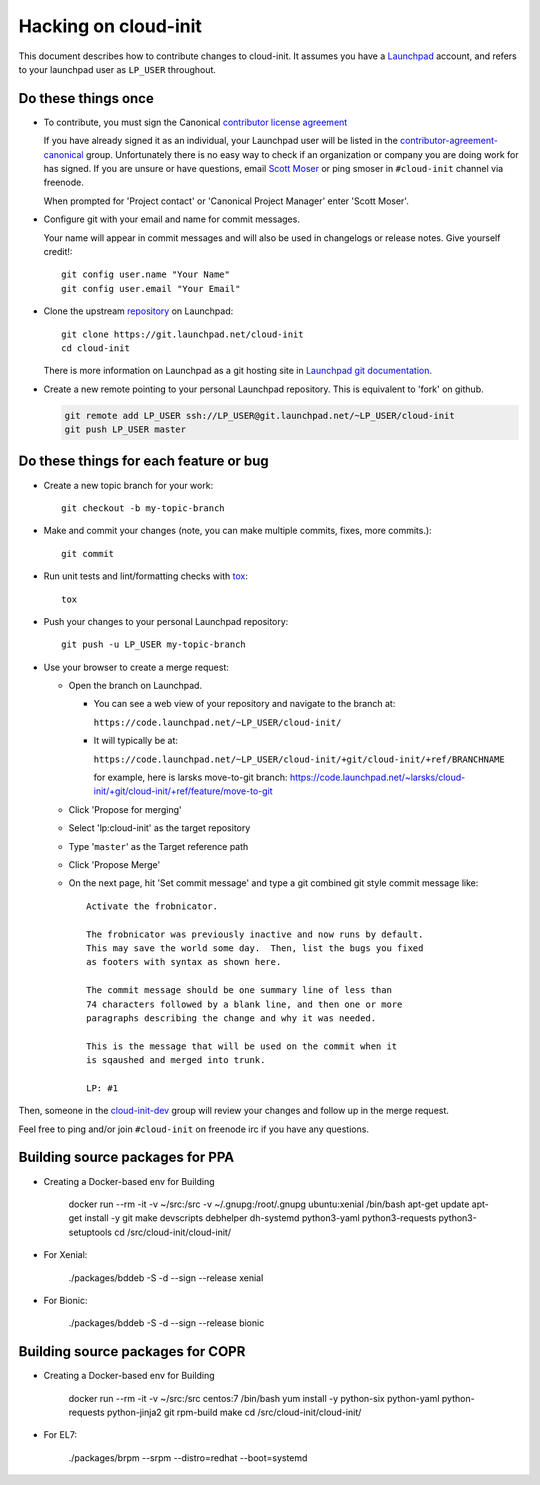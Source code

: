 *********************
Hacking on cloud-init
*********************

This document describes how to contribute changes to cloud-init.
It assumes you have a `Launchpad`_ account, and refers to your launchpad user
as ``LP_USER`` throughout.

Do these things once
====================

* To contribute, you must sign the Canonical `contributor license agreement`_

  If you have already signed it as an individual, your Launchpad user will be listed in the `contributor-agreement-canonical`_ group.  Unfortunately there is no easy way to check if an organization or company you are doing work for has signed.  If you are unsure or have questions, email `Scott Moser <mailto:scott.moser@canonical.com>`_ or ping smoser in ``#cloud-init`` channel via freenode.

  When prompted for 'Project contact' or 'Canonical Project Manager' enter
  'Scott Moser'.

* Configure git with your email and name for commit messages.

  Your name will appear in commit messages and will also be used in
  changelogs or release notes.  Give yourself credit!::

    git config user.name "Your Name"
    git config user.email "Your Email"

* Clone the upstream `repository`_ on Launchpad::

    git clone https://git.launchpad.net/cloud-init
    cd cloud-init

  There is more information on Launchpad as a git hosting site in
  `Launchpad git documentation`_.

* Create a new remote pointing to your personal Launchpad repository.
  This is equivalent to 'fork' on github.

  .. code:: sh

    git remote add LP_USER ssh://LP_USER@git.launchpad.net/~LP_USER/cloud-init
    git push LP_USER master

.. _repository: https://git.launchpad.net/cloud-init
.. _contributor license agreement: http://www.canonical.com/contributors
.. _contributor-agreement-canonical: https://launchpad.net/%7Econtributor-agreement-canonical/+members
.. _Launchpad git documentation: https://help.launchpad.net/Code/Git

Do these things for each feature or bug
=======================================

* Create a new topic branch for your work::

    git checkout -b my-topic-branch

* Make and commit your changes (note, you can make multiple commits,
  fixes, more commits.)::

    git commit

* Run unit tests and lint/formatting checks with `tox`_::

    tox

* Push your changes to your personal Launchpad repository::

    git push -u LP_USER my-topic-branch

* Use your browser to create a merge request:

  - Open the branch on Launchpad.

    - You can see a web view of your repository and navigate to the branch at:

      ``https://code.launchpad.net/~LP_USER/cloud-init/``

    - It will typically be at:

      ``https://code.launchpad.net/~LP_USER/cloud-init/+git/cloud-init/+ref/BRANCHNAME``

      for example, here is larsks move-to-git branch: https://code.launchpad.net/~larsks/cloud-init/+git/cloud-init/+ref/feature/move-to-git

  - Click 'Propose for merging'
  - Select 'lp:cloud-init' as the target repository
  - Type '``master``' as the Target reference path
  - Click 'Propose Merge'
  - On the next page, hit 'Set commit message' and type a git combined git style commit message like::

      Activate the frobnicator.

      The frobnicator was previously inactive and now runs by default.
      This may save the world some day.  Then, list the bugs you fixed
      as footers with syntax as shown here.

      The commit message should be one summary line of less than
      74 characters followed by a blank line, and then one or more
      paragraphs describing the change and why it was needed.

      This is the message that will be used on the commit when it
      is sqaushed and merged into trunk.

      LP: #1

Then, someone in the `cloud-init-dev`_ group will review your changes and
follow up in the merge request.

Feel free to ping and/or join ``#cloud-init`` on freenode irc if you
have any questions.

.. _tox: https://tox.readthedocs.io/en/latest/
.. _Launchpad: https://launchpad.net
.. _cloud-init-dev: https://launchpad.net/~cloud-init-dev/+members#active

Building source packages for PPA
================================

* Creating a Docker-based env for Building

    docker run --rm -it -v ~/src:/src -v ~/.gnupg:/root/.gnupg ubuntu:xenial /bin/bash
    apt-get update
    apt-get install -y git make devscripts debhelper dh-systemd python3-yaml python3-requests python3-setuptools
    cd /src/cloud-init/cloud-init/

* For Xenial:

    ./packages/bddeb -S -d --sign --release xenial

* For Bionic:

    ./packages/bddeb -S -d --sign --release bionic

Building source packages for COPR
=================================

* Creating a Docker-based env for Building

    docker run --rm -it -v ~/src:/src centos:7 /bin/bash
    yum install -y python-six python-yaml python-requests python-jinja2 git rpm-build make
    cd /src/cloud-init/cloud-init/

* For EL7:

    ./packages/brpm --srpm --distro=redhat --boot=systemd